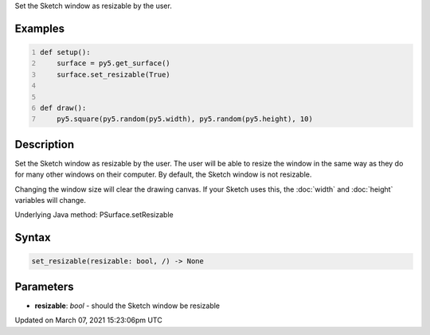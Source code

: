 .. title: set_resizable()
.. slug: py5surface_set_resizable
.. date: 2021-03-07 15:23:06 UTC+00:00
.. tags:
.. category:
.. link:
.. description: py5 set_resizable() documentation
.. type: text

Set the Sketch window as resizable by the user.

Examples
========

.. raw:: html

    <div class="example-table">

.. raw:: html

    <div class="example-row"><div class="example-cell-image">

.. raw:: html

    </div><div class="example-cell-code">

.. code:: python
    :number-lines:

    def setup():
        surface = py5.get_surface()
        surface.set_resizable(True)


    def draw():
        py5.square(py5.random(py5.width), py5.random(py5.height), 10)

.. raw:: html

    </div></div>

.. raw:: html

    </div>

Description
===========

Set the Sketch window as resizable by the user. The user will be able to resize the window in the same way as they do for many other windows on their computer. By default, the Sketch window is not resizable.

Changing the window size will clear the drawing canvas. If your Sketch uses this, the :doc:`width` and :doc:`height` variables will change.

Underlying Java method: PSurface.setResizable

Syntax
======

.. code:: python

    set_resizable(resizable: bool, /) -> None

Parameters
==========

* **resizable**: `bool` - should the Sketch window be resizable


Updated on March 07, 2021 15:23:06pm UTC


